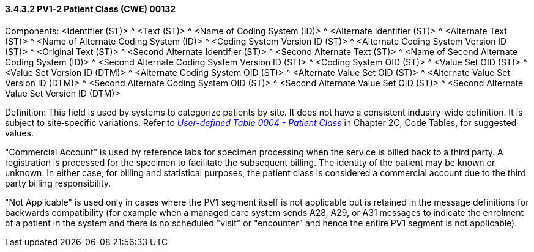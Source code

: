 ==== *3.4.3.2* PV1-2 Patient Class (CWE) 00132

Components: <Identifier (ST)> ^ <Text (ST)> ^ <Name of Coding System (ID)> ^ <Alternate Identifier (ST)> ^ <Alternate Text (ST)> ^ <Name of Alternate Coding System (ID)> ^ <Coding System Version ID (ST)> ^ <Alternate Coding System Version ID (ST)> ^ <Original Text (ST)> ^ <Second Alternate Identifier (ST)> ^ <Second Alternate Text (ST)> ^ <Name of Second Alternate Coding System (ID)> ^ <Second Alternate Coding System Version ID (ST)> ^ <Coding System OID (ST)> ^ <Value Set OID (ST)> ^ <Value Set Version ID (DTM)> ^ <Alternate Coding System OID (ST)> ^ <Alternate Value Set OID (ST)> ^ <Alternate Value Set Version ID (DTM)> ^ <Second Alternate Coding System OID (ST)> ^ <Second Alternate Value Set OID (ST)> ^ <Second Alternate Value Set Version ID (DTM)>

Definition: This field is used by systems to categorize patients by site. It does not have a consistent industry-wide definition. It is subject to site‑specific variations. Refer to file:///E:\V2\v2.9%20final%20Nov%20from%20Frank\V29_CH02C_Tables.docx#HL70004[_User-defined Table 0004 - Patient Class_] in Chapter 2C, Code Tables, for suggested values.

"Commercial Account" is used by reference labs for specimen processing when the service is billed back to a third party. A registration is processed for the specimen to facilitate the subsequent billing. The identity of the patient may be known or unknown. In either case, for billing and statistical purposes, the patient class is considered a commercial account due to the third party billing responsibility.

"Not Applicable" is used only in cases where the PV1 segment itself is not applicable but is retained in the message definitions for backwards compatibility (for example when a managed care system sends A28, A29, or A31 messages to indicate the enrolment of a patient in the system and there is no scheduled "visit" or "encounter" and hence the entire PV1 segment is not applicable).

